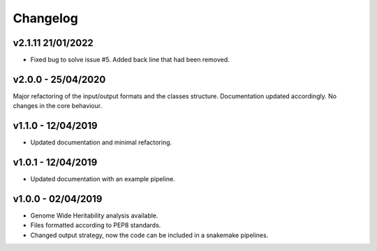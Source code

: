 Changelog
=========
v2.1.11 21/01/2022
-------------------
- Fixed bug to solve issue #5. Added back line that had been removed.

v2.0.0 - 25/04/2020
-------------------

Major refactoring of the input/output formats and the classes structure.
Documentation updated accordingly.
No changes in the core behaviour.

v1.1.0 - 12/04/2019
-------------------
- Updated documentation and minimal refactoring.

v1.0.1 - 12/04/2019
-------------------
- Updated documentation with an example pipeline.

v1.0.0 - 02/04/2019
-------------------
- Genome Wide Heritability analysis available.
- Files formatted according to PEP8 standards.
- Changed output strategy, now the code can be included in a snakemake pipelines.

